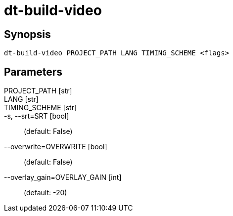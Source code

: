 = dt-build-video


== Synopsis

    dt-build-video PROJECT_PATH LANG TIMING_SCHEME <flags>


== Parameters

PROJECT_PATH [str]:: 

LANG [str]:: 

TIMING_SCHEME [str]:: 

-s, --srt=SRT [bool]::  (default: False)

--overwrite=OVERWRITE [bool]::  (default: False)

--overlay_gain=OVERLAY_GAIN [int]::  (default: -20)

